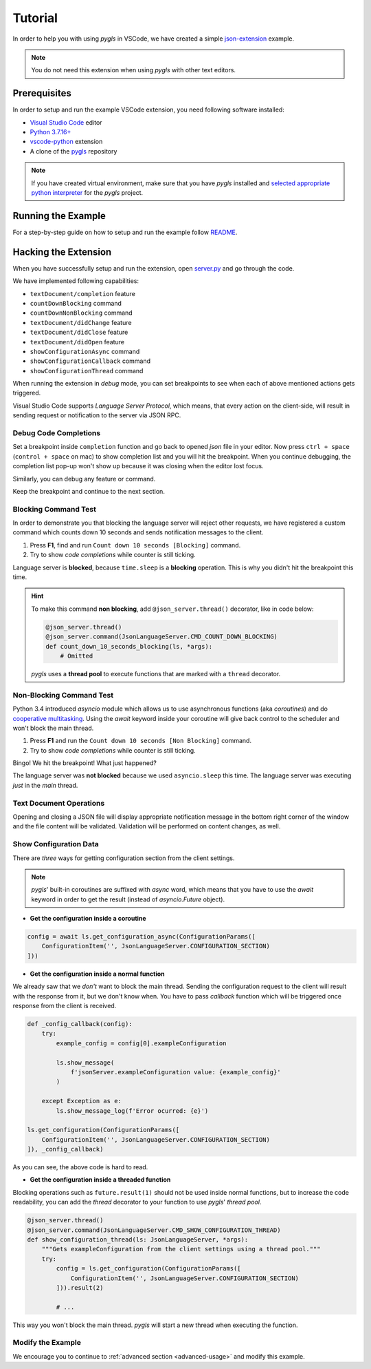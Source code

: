 .. _tutorial:

Tutorial
========

In order to help you with using *pygls* in VSCode, we have created a simple `json-extension`_ example.

.. note::
   You do not need this extension when using *pygls* with other text editors.

Prerequisites
-------------

In order to setup and run the example VSCode extension, you need following software
installed:

* `Visual Studio Code <https://code.visualstudio.com/>`_ editor
* `Python 3.7.16+ <https://www.python.org/downloads/>`_
* `vscode-python <https://marketplace.visualstudio.com/items?itemName=ms-python.python>`_ extension
* A clone of the `pygls <https://github.com/openlawlibrary/pygls>`_ repository

.. note::
    If you have created virtual environment, make sure that you have *pygls* installed
    and `selected appropriate python interpreter <https://code.visualstudio.com/docs/python/environments>`_
    for the *pygls* project.


Running the Example
-------------------

For a step-by-step guide on how to setup and run the example follow `README`_.

Hacking the Extension
---------------------

When you have successfully setup and run the extension, open `server.py`_ and
go through the code.

We have implemented following capabilities:

- ``textDocument/completion`` feature
- ``countDownBlocking`` command
- ``countDownNonBlocking`` command
- ``textDocument/didChange`` feature
- ``textDocument/didClose`` feature
- ``textDocument/didOpen`` feature
- ``showConfigurationAsync`` command
- ``showConfigurationCallback`` command
- ``showConfigurationThread`` command

When running the extension in *debug* mode, you can set breakpoints to see
when each of above mentioned actions gets triggered.

Visual Studio Code supports *Language Server Protocol*, which means, that every
action on the client-side, will result in sending request or notification to
the server via JSON RPC.

Debug Code Completions
~~~~~~~~~~~~~~~~~~~~~~

Set a breakpoint inside ``completion`` function and go back to opened *json*
file in your editor. Now press ``ctrl + space`` (``control + space`` on mac) to
show completion list and you will hit the breakpoint. When you continue
debugging, the completion list pop-up won't show up because it was closing when
the editor lost focus.

Similarly, you can debug any feature or command.

Keep the breakpoint and continue to the next section.

Blocking Command Test
~~~~~~~~~~~~~~~~~~~~~

In order to demonstrate you that blocking the language server will reject other
requests, we have registered a custom command which counts down 10 seconds and
sends notification messages to the client.

1. Press **F1**, find and run ``Count down 10 seconds [Blocking]`` command.
2. Try to show *code completions* while counter is still ticking.

Language server is **blocked**, because ``time.sleep`` is a
**blocking** operation. This is why you didn't hit the breakpoint this time.

.. hint::
    To make this command **non blocking**, add ``@json_server.thread()``
    decorator, like in code below:

    .. code-block:: python

        @json_server.thread()
        @json_server.command(JsonLanguageServer.CMD_COUNT_DOWN_BLOCKING)
        def count_down_10_seconds_blocking(ls, *args):
            # Omitted

    *pygls* uses a **thread pool** to execute functions that are marked with
    a ``thread`` decorator.


Non-Blocking Command Test
~~~~~~~~~~~~~~~~~~~~~~~~~

Python 3.4 introduced *asyncio* module which allows us to use asynchronous
functions (aka *coroutines*) and do `cooperative multitasking`_. Using the
`await` keyword inside your coroutine will give back control to the
scheduler and won't block the main thread.

1. Press **F1** and run the ``Count down 10 seconds [Non Blocking]`` command.
2. Try to show *code completions* while counter is still ticking.

Bingo! We hit the breakpoint! What just happened?

The language server was **not blocked** because we used ``asyncio.sleep`` this
time. The language server was executing *just* in the *main* thread.


Text Document Operations
~~~~~~~~~~~~~~~~~~~~~~~~

Opening and closing a JSON file will display appropriate notification message
in the bottom right corner of the window and the file content will be
validated. Validation will be performed on content changes, as well.

Show Configuration Data
~~~~~~~~~~~~~~~~~~~~~~~

There are *three* ways for getting configuration section from the client
settings.

.. note::

    *pygls*' built-in coroutines are suffixed with *async* word, which means that
    you have to use the *await* keyword in order to get the result (instead of
    *asyncio.Future* object).

- **Get the configuration inside a coroutine**

.. code-block:: python

    config = await ls.get_configuration_async(ConfigurationParams([
        ConfigurationItem('', JsonLanguageServer.CONFIGURATION_SECTION)
    ]))

- **Get the configuration inside a normal function**

We already saw that we *don't* want to block the main thread. Sending the
configuration request to the client will result with the response from it, but
we don't know when. You have to pass *callback* function which will be
triggered once response from the client is received.

.. code-block:: python

    def _config_callback(config):
        try:
            example_config = config[0].exampleConfiguration

            ls.show_message(
                f'jsonServer.exampleConfiguration value: {example_config}'
            )

        except Exception as e:
            ls.show_message_log(f'Error ocurred: {e}')

    ls.get_configuration(ConfigurationParams([
        ConfigurationItem('', JsonLanguageServer.CONFIGURATION_SECTION)
    ]), _config_callback)

As you can see, the above code is hard to read.

- **Get the configuration inside a threaded function**

Blocking operations such as ``future.result(1)`` should not be used inside
normal functions, but to increase the code readability, you can add the
*thread* decorator to your function to use *pygls*' *thread pool*.

.. code-block:: python

    @json_server.thread()
    @json_server.command(JsonLanguageServer.CMD_SHOW_CONFIGURATION_THREAD)
    def show_configuration_thread(ls: JsonLanguageServer, *args):
        """Gets exampleConfiguration from the client settings using a thread pool."""
        try:
            config = ls.get_configuration(ConfigurationParams([
                ConfigurationItem('', JsonLanguageServer.CONFIGURATION_SECTION)
            ])).result(2)

            # ...

This way you won't block the main thread. *pygls* will start a new thread when
executing the function.

Modify the Example
~~~~~~~~~~~~~~~~~~

We encourage you to continue to :ref:`advanced section <advanced-usage>` and
modify this example.

.. _json-extension: https://github.com/openlawlibrary/pygls/blob/master/examples/json-vscode-extension
.. _README: https://github.com/openlawlibrary/pygls/blob/master/examples/json-vscode-extension/README.md
.. _server.py: https://github.com/openlawlibrary/pygls/blob/master/examples/json-vscode-extension/server/server.py
.. _cooperative multitasking: https://en.wikipedia.org/wiki/Cooperative_multitasking
